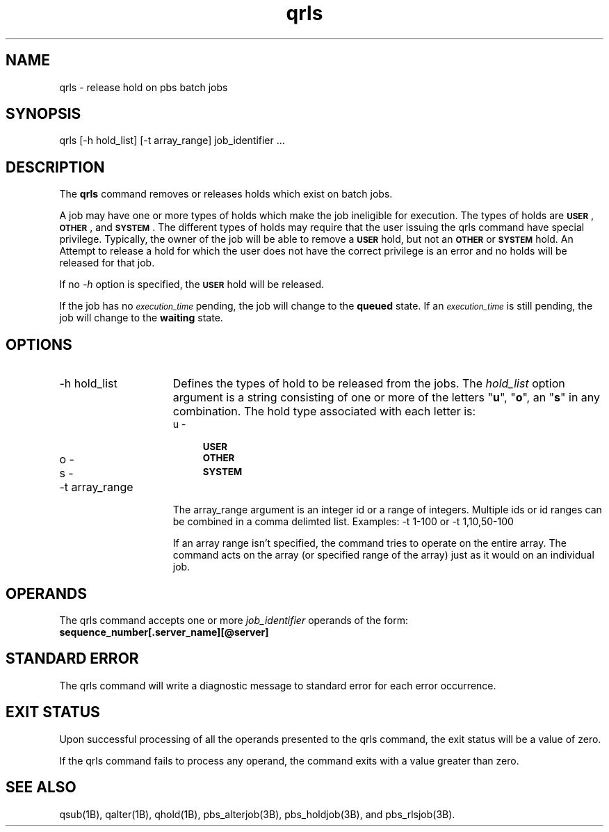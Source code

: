 .\"         OpenPBS (Portable Batch System) v2.3 Software License
.\" 
.\" Copyright (c) 1999-2000 Veridian Information Solutions, Inc.
.\" All rights reserved.
.\" 
.\" ---------------------------------------------------------------------------
.\" For a license to use or redistribute the OpenPBS software under conditions
.\" other than those described below, or to purchase support for this software,
.\" please contact Veridian Systems, PBS Products Department ("Licensor") at:
.\" 
.\"    www.OpenPBS.org  +1 650 967-4675                  sales@OpenPBS.org
.\"                        877 902-4PBS (US toll-free)
.\" ---------------------------------------------------------------------------
.\" 
.\" This license covers use of the OpenPBS v2.3 software (the "Software") at
.\" your site or location, and, for certain users, redistribution of the
.\" Software to other sites and locations.  Use and redistribution of
.\" OpenPBS v2.3 in source and binary forms, with or without modification,
.\" are permitted provided that all of the following conditions are met.
.\" After December 31, 2001, only conditions 3-6 must be met:
.\" 
.\" 1. Commercial and/or non-commercial use of the Software is permitted
.\"    provided a current software registration is on file at www.OpenPBS.org.
.\"    If use of this software contributes to a publication, product, or service
.\"    proper attribution must be given; see www.OpenPBS.org/credit.html
.\" 
.\" 2. Redistribution in any form is only permitted for non-commercial,
.\"    non-profit purposes.  There can be no charge for the Software or any
.\"    software incorporating the Software.  Further, there can be no
.\"    expectation of revenue generated as a consequence of redistributing
.\"    the Software.
.\" 
.\" 3. Any Redistribution of source code must retain the above copyright notice
.\"    and the acknowledgment contained in paragraph 6, this list of conditions
.\"    and the disclaimer contained in paragraph 7.
.\" 
.\" 4. Any Redistribution in binary form must reproduce the above copyright
.\"    notice and the acknowledgment contained in paragraph 6, this list of
.\"    conditions and the disclaimer contained in paragraph 7 in the
.\"    documentation and/or other materials provided with the distribution.
.\" 
.\" 5. Redistributions in any form must be accompanied by information on how to
.\"    obtain complete source code for the OpenPBS software and any
.\"    modifications and/or additions to the OpenPBS software.  The source code
.\"    must either be included in the distribution or be available for no more
.\"    than the cost of distribution plus a nominal fee, and all modifications
.\"    and additions to the Software must be freely redistributable by any party
.\"    (including Licensor) without restriction.
.\" 
.\" 6. All advertising materials mentioning features or use of the Software must
.\"    display the following acknowledgment:
.\" 
.\"     "This product includes software developed by NASA Ames Research Center,
.\"     Lawrence Livermore National Laboratory, and Veridian Information
.\"     Solutions, Inc.
.\"     Visit www.OpenPBS.org for OpenPBS software support,
.\"     products, and information."
.\" 
.\" 7. DISCLAIMER OF WARRANTY
.\" 
.\" THIS SOFTWARE IS PROVIDED "AS IS" WITHOUT WARRANTY OF ANY KIND. ANY EXPRESS
.\" OR IMPLIED WARRANTIES, INCLUDING, BUT NOT LIMITED TO, THE IMPLIED WARRANTIES
.\" OF MERCHANTABILITY, FITNESS FOR A PARTICULAR PURPOSE, AND NON-INFRINGEMENT
.\" ARE EXPRESSLY DISCLAIMED.
.\" 
.\" IN NO EVENT SHALL VERIDIAN CORPORATION, ITS AFFILIATED COMPANIES, OR THE
.\" U.S. GOVERNMENT OR ANY OF ITS AGENCIES BE LIABLE FOR ANY DIRECT OR INDIRECT,
.\" INCIDENTAL, SPECIAL, EXEMPLARY, OR CONSEQUENTIAL DAMAGES (INCLUDING, BUT NOT
.\" LIMITED TO, PROCUREMENT OF SUBSTITUTE GOODS OR SERVICES; LOSS OF USE, DATA,
.\" OR PROFITS; OR BUSINESS INTERRUPTION) HOWEVER CAUSED AND ON ANY THEORY OF
.\" LIABILITY, WHETHER IN CONTRACT, STRICT LIABILITY, OR TORT (INCLUDING
.\" NEGLIGENCE OR OTHERWISE) ARISING IN ANY WAY OUT OF THE USE OF THIS SOFTWARE,
.\" EVEN IF ADVISED OF THE POSSIBILITY OF SUCH DAMAGE.
.\" 
.\" This license will be governed by the laws of the Commonwealth of Virginia,
.\" without reference to its choice of law rules.
.if \n(Pb .ig Iq
.TH qrls 1B "" Local PBS
.\"         OpenPBS (Portable Batch System) v2.3 Software License
.\" 
.\" Copyright (c) 1999-2000 Veridian Information Solutions, Inc.
.\" All rights reserved.
.\" 
.\" ---------------------------------------------------------------------------
.\" For a license to use or redistribute the OpenPBS software under conditions
.\" other than those described below, or to purchase support for this software,
.\" please contact Veridian Systems, PBS Products Department ("Licensor") at:
.\" 
.\"    www.OpenPBS.org  +1 650 967-4675                  sales@OpenPBS.org
.\"                        877 902-4PBS (US toll-free)
.\" ---------------------------------------------------------------------------
.\" 
.\" This license covers use of the OpenPBS v2.3 software (the "Software") at
.\" your site or location, and, for certain users, redistribution of the
.\" Software to other sites and locations.  Use and redistribution of
.\" OpenPBS v2.3 in source and binary forms, with or without modification,
.\" are permitted provided that all of the following conditions are met.
.\" After December 31, 2001, only conditions 3-6 must be met:
.\" 
.\" 1. Commercial and/or non-commercial use of the Software is permitted
.\"    provided a current software registration is on file at www.OpenPBS.org.
.\"    If use of this software contributes to a publication, product, or service
.\"    proper attribution must be given; see www.OpenPBS.org/credit.html
.\" 
.\" 2. Redistribution in any form is only permitted for non-commercial,
.\"    non-profit purposes.  There can be no charge for the Software or any
.\"    software incorporating the Software.  Further, there can be no
.\"    expectation of revenue generated as a consequence of redistributing
.\"    the Software.
.\" 
.\" 3. Any Redistribution of source code must retain the above copyright notice
.\"    and the acknowledgment contained in paragraph 6, this list of conditions
.\"    and the disclaimer contained in paragraph 7.
.\" 
.\" 4. Any Redistribution in binary form must reproduce the above copyright
.\"    notice and the acknowledgment contained in paragraph 6, this list of
.\"    conditions and the disclaimer contained in paragraph 7 in the
.\"    documentation and/or other materials provided with the distribution.
.\" 
.\" 5. Redistributions in any form must be accompanied by information on how to
.\"    obtain complete source code for the OpenPBS software and any
.\"    modifications and/or additions to the OpenPBS software.  The source code
.\"    must either be included in the distribution or be available for no more
.\"    than the cost of distribution plus a nominal fee, and all modifications
.\"    and additions to the Software must be freely redistributable by any party
.\"    (including Licensor) without restriction.
.\" 
.\" 6. All advertising materials mentioning features or use of the Software must
.\"    display the following acknowledgment:
.\" 
.\"     "This product includes software developed by NASA Ames Research Center,
.\"     Lawrence Livermore National Laboratory, and Veridian Information
.\"     Solutions, Inc.
.\"     Visit www.OpenPBS.org for OpenPBS software support,
.\"     products, and information."
.\" 
.\" 7. DISCLAIMER OF WARRANTY
.\" 
.\" THIS SOFTWARE IS PROVIDED "AS IS" WITHOUT WARRANTY OF ANY KIND. ANY EXPRESS
.\" OR IMPLIED WARRANTIES, INCLUDING, BUT NOT LIMITED TO, THE IMPLIED WARRANTIES
.\" OF MERCHANTABILITY, FITNESS FOR A PARTICULAR PURPOSE, AND NON-INFRINGEMENT
.\" ARE EXPRESSLY DISCLAIMED.
.\" 
.\" IN NO EVENT SHALL VERIDIAN CORPORATION, ITS AFFILIATED COMPANIES, OR THE
.\" U.S. GOVERNMENT OR ANY OF ITS AGENCIES BE LIABLE FOR ANY DIRECT OR INDIRECT,
.\" INCIDENTAL, SPECIAL, EXEMPLARY, OR CONSEQUENTIAL DAMAGES (INCLUDING, BUT NOT
.\" LIMITED TO, PROCUREMENT OF SUBSTITUTE GOODS OR SERVICES; LOSS OF USE, DATA,
.\" OR PROFITS; OR BUSINESS INTERRUPTION) HOWEVER CAUSED AND ON ANY THEORY OF
.\" LIABILITY, WHETHER IN CONTRACT, STRICT LIABILITY, OR TORT (INCLUDING
.\" NEGLIGENCE OR OTHERWISE) ARISING IN ANY WAY OUT OF THE USE OF THIS SOFTWARE,
.\" EVEN IF ADVISED OF THE POSSIBILITY OF SUCH DAMAGE.
.\" 
.\" This license will be governed by the laws of the Commonwealth of Virginia,
.\" without reference to its choice of law rules.
.\" The following macros defination, Sh and Sx, are used to allow
.\" PBS man pages to be formatted with either -man macros or 
.\" be included in the PBS ERS which is formatted with -ms.
.\" 
.\" The presence of the register Pb defined as non zero will trigger
.\" the use of the Sx alternate form.  Otherwise the standard -man
.\" SH is used.
.\"
.de Sh
.ie \n(Pb .Sx \\$1 \\$2 \\$3 \\$4 \\$5 \\$6
.el .SH \\$1 \\$2 \\$3 \\$4 \\$5 \\$6
..
.\"
.de Sx
.RE
.sp
.B
\\$1 \\$2 \\$3 \\$4 \\$5 \\$6
.br
.RS
.R
..
.\"
.\" end of special PBS man/ERS macros
.\" --
.\" The following macros are style for object names and values.
.de Ar		\" command/function arguments and operands (italic)
.ft 2
.if \\n(.$>0 \&\\$1\f1\\$2
..
.de Av		\" data item values  (Helv)
.if  \n(Pb .ft 6
.if !\n(Pb .ft 3
.ps -1
.if \\n(.$>0 \&\\$1\s+1\f1\\$2
..
.de At		\" attribute and data item names (Helv Bold)
.if  \n(Pb .ft 6
.if !\n(Pb .ft 2
.ps -1
.if \\n(.$>0 \&\\$1\s+1\f1\\$2
..
.de Ty		\" Type-ins and examples (typewritter)
.if  \n(Pb .ft 5
.if !\n(Pb .ft 3
.if \\n(.$>0 \&\\$1\f1\\$2
..
.de Er		\" Error values ( [Helv] )
.if  \n(Pb .ft 6
.if !\n(Pb .ft 3
\&\s-1[\^\\$1\^]\s+1\f1\\$2
..
.de Sc		\" Symbolic constants ( {Helv} )
.if  \n(Pb .ft 6
.if !\n(Pb .ft 3
\&\s-1{\^\\$1\^}\s+1\f1\\$2
..
.de Al		\" Attribute list item, like .IP but set font and size
.if !\n(Pb .ig Ig
.ft 6
.IP "\&\s-1\\$1\s+1\f1"
.Ig
.if  \n(Pb .ig Ig
.ft 2
.IP "\&\\$1\s+1\f1"
.Ig
..
.\" the following pair of macros are used to bracket sections of code
.de Cs
.ft 5
.nf
..
.de Ce
.sp
.fi
.ft 1
..
.if !\n(Pb .ig Ig
.\" define sting Ji as section heading for Job Ids
.ds Ji 2.7.6
.\" define sting Di as section heading for Destination Ids
.ds Di 2.7.3
.\" define sting Si as section heading for Default Server
.ds Si 2.7.4
.Ig
.\" End of macros 
.Iq
.SH NAME
qrls \- release hold on pbs batch jobs
.SH SYNOPSIS
qrls
[\-h\ hold_list] [\-t array_range]
job_identifier ...
.SH DESCRIPTION
The
.B qrls
command removes or releases holds which exist on batch jobs.
.LP
A job may have one or more types of holds which make the job
ineligible for execution.
The types of holds are
.Av USER ,
.Av OTHER ,
and
.Av SYSTEM .
The different types of holds may require
that the user issuing the qrls command have special privilege.
Typically, the owner of the job will be able to remove a
.Av USER
hold, but not an
.Av OTHER
or
.Av SYSTEM 
hold.
An Attempt to release a hold for which the user does not have the
correct privilege is an error and no holds will be released for that job.
.LP
If no
.Ar \-h
option is specified, the 
.Av USER 
hold will be released.
.LP
If the job has no
.At execution_time
pending, the job will change to the 
.B queued
state.  If an 
.At execution_time
is still pending, the job will change to the
.B waiting
state.
.if !\n(Pb .ig Ig
.LP
If the
.At sched_hint
attribute is set, when the job is returned to
.B queued
state, it may be given preference in selection for execution depending
on site policy.
.LP
The qrls command sends a 
.I "Release Job"
batch request to the server which owns the job.
.Ig
.SH OPTIONS
.IP "\-h hold_list" 15
Defines the types of hold to be released from the jobs.
The
.Ar hold_list
option argument is a string consisting of one or more of the letters "\fBu\fP",
"\fBo\fP", an "\fBs\fP" in any combination.
The hold type associated with each letter is:
.RS
.IP "u \- " 4
.Av USER
.IP "o \- " 4
.Av OTHER
.IP "s \- " 4
.Av SYSTEM
.RE
.if !\n(Pb .ig Ig
.IP
Repetition of characters is permitted.
.Ig
.IP "\-t array_range" 15
The array_range argument is an integer id or a range of integers. Multiple ids
or id ranges can be combined in a comma delimted list. Examples: -t 1-100 or
-t 1,10,50-100
.IP
If an array range isn't specified, the command tries to operate on the entire
array. The command acts on the array (or specified range of the array) just as
it would on an individual job.
.LP
.SH  OPERANDS
The qrls command accepts one or more
.Ar job_identifier
operands of the form:
.br
.Ty "\ \ \ \ sequence_number[.server_name][@server]"
.br
.if !\n(Pb .ig Ig
See the description under "Job Identifier" in section \*(Ji in this ERS.
.Ig
.SH STANDARD ERROR
The qrls command will write a diagnostic message to standard error for
each error occurrence.
.SH EXIT STATUS
Upon successful processing of all the operands presented to the
qrls command, the exit status will be a value of zero.
.LP
If the qrls command fails to process any operand, the
command exits with a value greater than zero.
.SH SEE ALSO
qsub(1B), qalter(1B), qhold(1B), pbs_alterjob(3B), pbs_holdjob(3B), and
pbs_rlsjob(3B).
.RE
